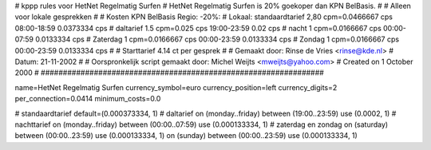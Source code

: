 ################################################################
#
#  kppp rules voor HetNet Regelmatig Surfen
#  HetNet Regelmatig Surfen is 20% goekoper dan KPN BelBasis.
#
#  Alleen voor lokale gesprekken
#
#  Kosten KPN BelBasis Regio:						-20%:
#  Lokaal:      standaardtarief 2,80 cpm=0.0466667 cps 	08:00-18:59	0.0373334 cps
# 		daltarief     	1.5    cpm=0.025   cps	19:00-23:59	0.02	  cps
#		nacht 		1    cpm=0.0166667 cps	00:00-07:59	0.0133334 cps
#  		Zaterdag	1    cpm=0.0166667 cps	00:00-23:59	0.0133334 cps
#  		Zondag		1    cpm=0.0166667 cps	00:00-23:59	0.0133334 cps
#
#  Starttarief 			4.14  ct per gesprek
#
#  Gemaakt door: Rinse de Vries <rinse@kde.nl>
#  Datum: 21-11-2002
#
#  Oorspronkelijk script gemaakt door: Michel Weijts <mweijts@yahoo.com>
#  Created on 1 October 2000
#
################################################################

name=HetNet Regelmatig Surfen
currency_symbol=euro
currency_position=left
currency_digits=2
per_connection=0.0414
minimum_costs=0.0

# standaardtarief
default=(0.000373334, 1)
# daltarief
on (monday..friday) between (19:00..23:59) use (0.0002, 1)
# nachttarief
on (monday..friday) between (00:00..07:59) use (0.000133334, 1)
# zaterdag en zondag
on (saturday) between (00:00..23:59) use (0.000133334, 1)
on (sunday) between (00:00..23:59) use (0.000133334, 1)
